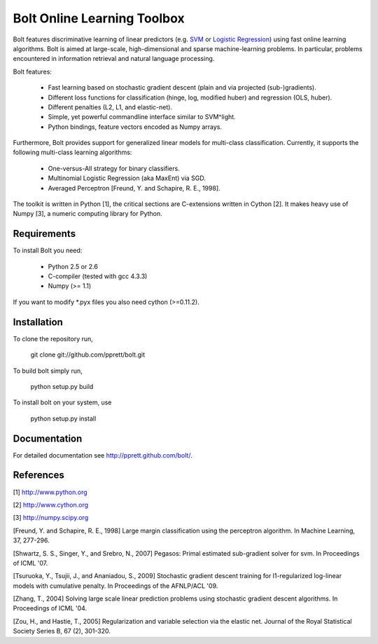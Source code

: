 Bolt Online Learning Toolbox
============================

Bolt features discriminative learning of linear predictors (e.g. `SVM <http://en.wikipedia.org/wiki/Support_vector_machine>`_ or
`Logistic Regression <http://en.wikipedia.org/wiki/Logistic_regression>`_) using fast online learning algorithms. Bolt is
aimed at large-scale, high-dimensional and sparse machine-learning problems.
In particular, problems encountered in information retrieval and
natural language processing. 

Bolt features: 

   * Fast learning based on stochastic gradient descent (plain and via projected (sub-)gradients). 

   * Different loss functions for classification (hinge, log, modified huber) and regression (OLS, huber). 

   * Different penalties (L2, L1, and elastic-net). 

   * Simple, yet powerful commandline interface similar to SVM^light.

   * Python bindings, feature vectors encoded as Numpy arrays. 

Furthermore, Bolt provides support for generalized linear models for multi-class classification. Currently, it supports the following multi-class learning algorithms: 

   * One-versus-All strategy for binary classifiers.
 
   * Multinomial Logistic Regression (aka MaxEnt) via SGD.

   * Averaged Perceptron [Freund, Y. and Schapire, R. E., 1998].

The toolkit is written in Python [1], the critical sections are
C-extensions written in Cython [2]. It makes heavy use of Numpy [3], a
numeric computing library for Python. 

Requirements
------------

To install Bolt you need:

   * Python 2.5 or 2.6
   * C-compiler (tested with gcc 4.3.3)
   * Numpy (>= 1.1)

If you want to modify *.pyx files you also need cython (>=0.11.2).

Installation
------------

To clone the repository run, 

   git clone git://github.com/pprett/bolt.git

To build bolt simply run,

   python setup.py build

To install bolt on your system, use

   python setup.py install

Documentation
-------------

For detailed documentation see http://pprett.github.com/bolt/.

References
----------

[1] http://www.python.org

[2] http://www.cython.org

[3] http://numpy.scipy.org

[Freund, Y. and Schapire, R. E., 1998] Large margin classification 
using the perceptron algorithm. In Machine Learning, 37, 277-296.

[Shwartz, S. S., Singer, Y., and Srebro, N., 2007] Pegasos: Primal
estimated sub-gradient solver for svm. In Proceedings of ICML '07.

[Tsuruoka, Y., Tsujii, J., and Ananiadou, S., 2009] Stochastic gradient
descent training for l1-regularized log-linear models with cumulative
penalty. In Proceedings of the AFNLP/ACL '09.

[Zhang, T., 2004] Solving large scale linear prediction problems using
stochastic gradient descent algorithms. In Proceedings of ICML '04.

[Zou, H., and Hastie, T., 2005] Regularization and variable selection via 
the elastic net. Journal of the Royal Statistical Society Series B, 
67 (2), 301-320.

